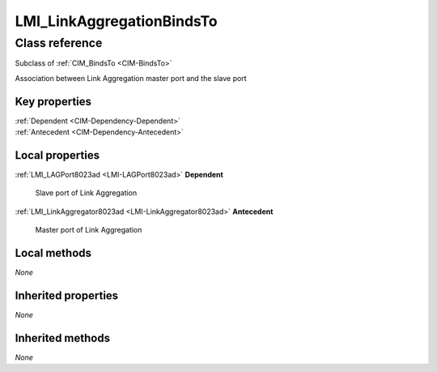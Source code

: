 .. _LMI-LinkAggregationBindsTo:

LMI_LinkAggregationBindsTo
--------------------------

Class reference
===============
Subclass of :ref:`CIM_BindsTo <CIM-BindsTo>`

Association between Link Aggregation master port and the slave port


Key properties
^^^^^^^^^^^^^^

| :ref:`Dependent <CIM-Dependency-Dependent>`
| :ref:`Antecedent <CIM-Dependency-Antecedent>`

Local properties
^^^^^^^^^^^^^^^^

.. _LMI-LinkAggregationBindsTo-Dependent:

:ref:`LMI_LAGPort8023ad <LMI-LAGPort8023ad>` **Dependent**

    Slave port of Link Aggregation

    
.. _LMI-LinkAggregationBindsTo-Antecedent:

:ref:`LMI_LinkAggregator8023ad <LMI-LinkAggregator8023ad>` **Antecedent**

    Master port of Link Aggregation

    

Local methods
^^^^^^^^^^^^^

*None*

Inherited properties
^^^^^^^^^^^^^^^^^^^^

*None*

Inherited methods
^^^^^^^^^^^^^^^^^

*None*

